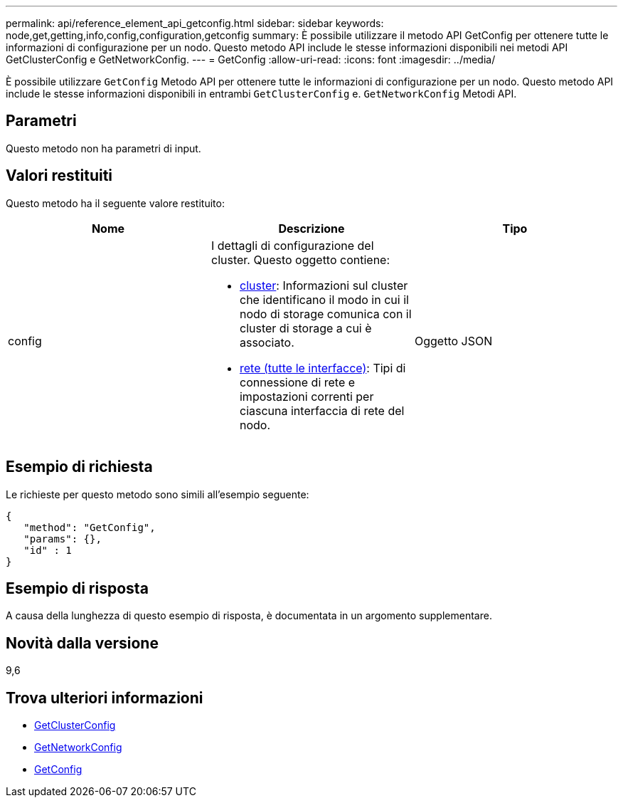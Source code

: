 ---
permalink: api/reference_element_api_getconfig.html 
sidebar: sidebar 
keywords: node,get,getting,info,config,configuration,getconfig 
summary: È possibile utilizzare il metodo API GetConfig per ottenere tutte le informazioni di configurazione per un nodo. Questo metodo API include le stesse informazioni disponibili nei metodi API GetClusterConfig e GetNetworkConfig. 
---
= GetConfig
:allow-uri-read: 
:icons: font
:imagesdir: ../media/


[role="lead"]
È possibile utilizzare `GetConfig` Metodo API per ottenere tutte le informazioni di configurazione per un nodo. Questo metodo API include le stesse informazioni disponibili in entrambi `GetClusterConfig` e. `GetNetworkConfig` Metodi API.



== Parametri

Questo metodo non ha parametri di input.



== Valori restituiti

Questo metodo ha il seguente valore restituito:

|===
| Nome | Descrizione | Tipo 


 a| 
config
 a| 
I dettagli di configurazione del cluster. Questo oggetto contiene:

* xref:reference_element_api_cluster.adoc[cluster]: Informazioni sul cluster che identificano il modo in cui il nodo di storage comunica con il cluster di storage a cui è associato.
* xref:reference_element_api_network_all_interfaces.adoc[rete (tutte le interfacce)]: Tipi di connessione di rete e impostazioni correnti per ciascuna interfaccia di rete del nodo.

 a| 
Oggetto JSON

|===


== Esempio di richiesta

Le richieste per questo metodo sono simili all'esempio seguente:

[listing]
----
{
   "method": "GetConfig",
   "params": {},
   "id" : 1
}
----


== Esempio di risposta

A causa della lunghezza di questo esempio di risposta, è documentata in un argomento supplementare.



== Novità dalla versione

9,6



== Trova ulteriori informazioni

* xref:reference_element_api_getclusterconfig.adoc[GetClusterConfig]
* xref:reference_element_api_getnetworkconfig.adoc[GetNetworkConfig]
* xref:reference_element_api_response_example_getconfig.adoc[GetConfig]

